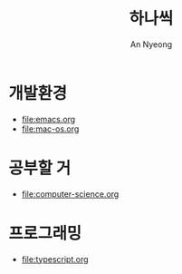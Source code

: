 #+title: 하나씩
#+description: 배운 것들을 하나씩 정리합니다
#+author: An Nyeong

* 개발환경

- [[file:emacs.org]]
- file:mac-os.org

* 공부할 거

- file:computer-science.org

* 프로그래밍

- [[file:typescript.org]]
